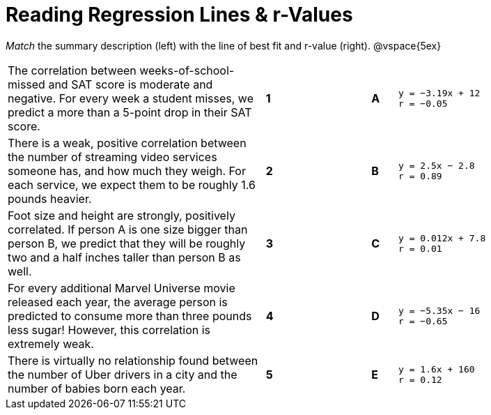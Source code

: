 
= Reading Regression Lines & r-Values

_Match_ the summary description (left) with the line of best fit and r-value (right).
@vspace{5ex}

[cols=".^10a,^.^1a,3,^.^1a,.^8a",stripes="none",grid="none",frame="none"]
|===
| The correlation between weeks-of-school-missed and SAT score is moderate and negative. For every week a student misses, we predict a more than a 5-point drop in their SAT score.
|*1*||*A*
|
[.big]
----

y = −3.19x + 12
r = −0.05

----

| There is a weak, positive correlation between the number of streaming video services someone has, and how much they weigh. For each service, we expect them to be roughly 1.6 pounds heavier.
|*2*||*B*
|
[.big]
----

y = 2.5x − 2.8
r = 0.89

----


| Foot size and height are strongly, positively correlated. If person A is one size bigger than person B, we predict that they will be roughly two and a half inches taller than person B as well.
|*3*||*C*
|
[.big]
----

y = 0.012x + 7.8
r = 0.01

----




| For every additional Marvel Universe movie released each year, the average person is predicted to consume more than three pounds less sugar! However, this correlation is extremely weak.
|*4*||*D*
|
[.big]
----

y = −5.35x − 16
r = −0.65

----




| There is virtually no relationship found between the number of Uber drivers in a city and the number of babies born each year.
|*5*||*E*
|
[.big]
----

y = 1.6x + 160
r = 0.12

----
|===
